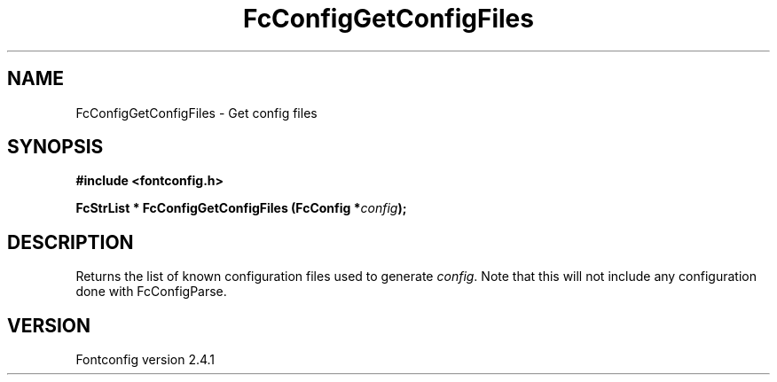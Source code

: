 .\" This manpage has been automatically generated by docbook2man 
.\" from a DocBook document.  This tool can be found at:
.\" <http://shell.ipoline.com/~elmert/comp/docbook2X/> 
.\" Please send any bug reports, improvements, comments, patches, 
.\" etc. to Steve Cheng <steve@ggi-project.org>.
.TH "FcConfigGetConfigFiles" "3" "15 September 2006" "" ""

.SH NAME
FcConfigGetConfigFiles \- Get config files
.SH SYNOPSIS
.sp
\fB#include <fontconfig.h>
.sp
FcStrList * FcConfigGetConfigFiles (FcConfig *\fIconfig\fB);
\fR
.SH "DESCRIPTION"
.PP
Returns the list of known configuration files used to generate \fIconfig\fR\&.
Note that this will not include any configuration done with FcConfigParse.
.SH "VERSION"
.PP
Fontconfig version 2.4.1
